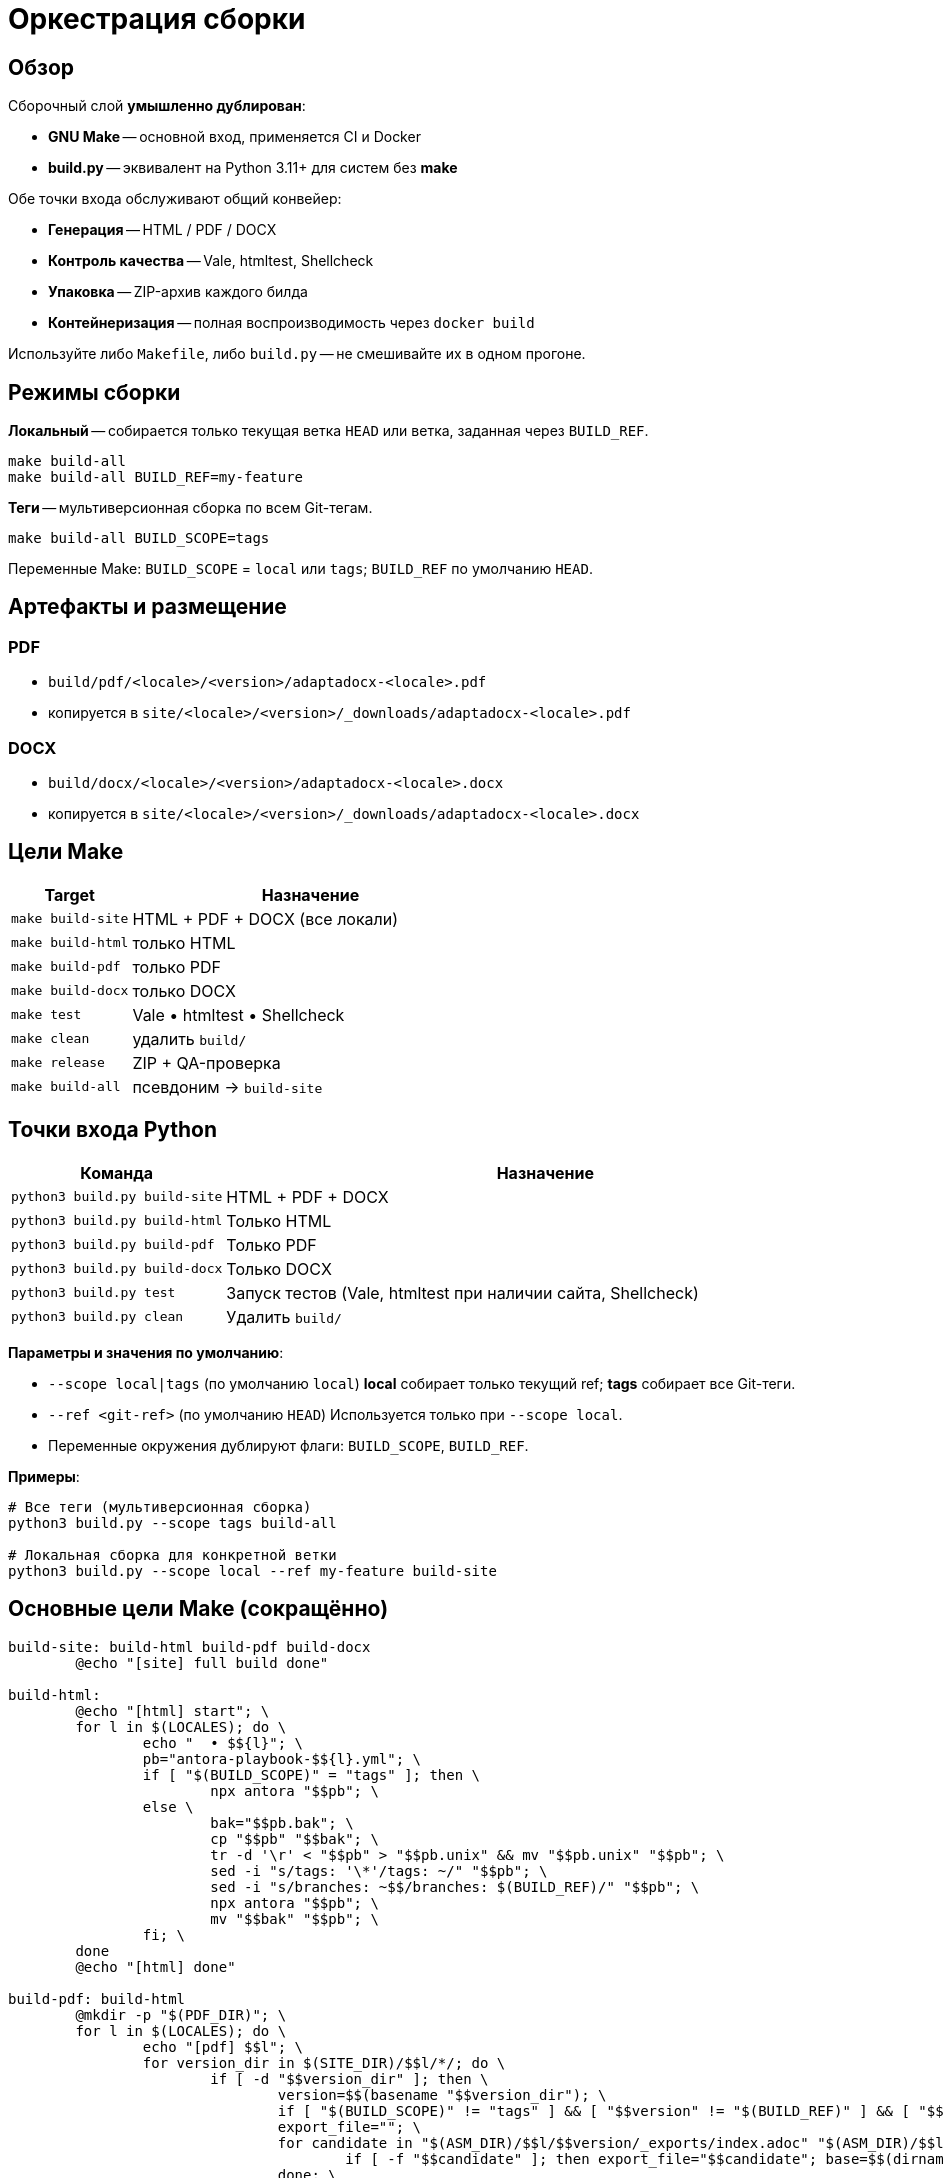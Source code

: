 = Оркестрация сборки
:navtitle: Оркестрация сборки

== Обзор

Сборочный слой *умышленно дублирован*:

* *GNU Make* -- основной вход, применяется CI и Docker
* *build.py* -- эквивалент на Python 3.11+ для систем без *make*

Обе точки входа обслуживают общий конвейер:

* *Генерация* -- HTML / PDF / DOCX
* *Контроль качества* -- Vale, htmltest, Shellcheck
* *Упаковка* -- ZIP-архив каждого билда
* *Контейнеризация* -- полная воспроизводимость через `docker build`

Используйте либо `Makefile`, либо `build.py` -- не смешивайте их в одном прогоне.

== Режимы сборки

*Локальный* -- собирается только текущая ветка `HEAD` или ветка, заданная через `BUILD_REF`.

[source,bash]
----
make build-all
make build-all BUILD_REF=my-feature
----

*Теги* -- мультиверсионная сборка по всем Git-тегам.

[source,bash]
----
make build-all BUILD_SCOPE=tags
----

Переменные Make: `BUILD_SCOPE` = `local` или `tags`; `BUILD_REF` по умолчанию `HEAD`.

== Артефакты и размещение

=== PDF

* `build/pdf/<locale>/<version>/adaptadocx-<locale>.pdf`
* копируется в `site/<locale>/<version>/_downloads/adaptadocx-<locale>.pdf`

=== DOCX

* `build/docx/<locale>/<version>/adaptadocx-<locale>.docx`
* копируется в `site/<locale>/<version>/_downloads/adaptadocx-<locale>.docx`

== Цели Make

[cols="1,3",options="header"]
|===
|Target |Назначение

|`make build-site` |HTML + PDF + DOCX (все локали)
|`make build-html` |только HTML
|`make build-pdf`  |только PDF
|`make build-docx` |только DOCX
|`make test`       |Vale • htmltest • Shellcheck
|`make clean`      |удалить `build/`
|`make release`    |ZIP + QA-проверка
|`make build-all`  |псевдоним → `build-site`
|===

== Точки входа Python

[cols="1,3",options="header"]
|===
|Команда |Назначение

|`python3 build.py build-site` |HTML + PDF + DOCX
|`python3 build.py build-html` |Только HTML
|`python3 build.py build-pdf`  |Только PDF
|`python3 build.py build-docx` |Только DOCX
|`python3 build.py test`       |Запуск тестов (Vale, htmltest при наличии сайта, Shellcheck)
|`python3 build.py clean`      |Удалить `build/`
|===

*Параметры и значения по умолчанию*:

* `--scope local|tags` (по умолчанию `local`)  
  *local* собирает только текущий ref; *tags* собирает все Git-теги.
* `--ref <git-ref>` (по умолчанию `HEAD`)  
  Используется только при `--scope local`.
* Переменные окружения дублируют флаги: `BUILD_SCOPE`, `BUILD_REF`.

*Примеры*:

[source,bash]
----
# Все теги (мультиверсионная сборка)
python3 build.py --scope tags build-all

# Локальная сборка для конкретной ветки
python3 build.py --scope local --ref my-feature build-site
----


== Основные цели Make (сокращённо)

[source,make]
----
build-site: build-html build-pdf build-docx
	@echo "[site] full build done"

build-html:
	@echo "[html] start"; \
	for l in $(LOCALES); do \
		echo "  • $${l}"; \
		pb="antora-playbook-$${l}.yml"; \
		if [ "$(BUILD_SCOPE)" = "tags" ]; then \
			npx antora "$$pb"; \
		else \
			bak="$$pb.bak"; \
			cp "$$pb" "$$bak"; \
			tr -d '\r' < "$$pb" > "$$pb.unix" && mv "$$pb.unix" "$$pb"; \
			sed -i "s/tags: '\*'/tags: ~/" "$$pb"; \
			sed -i "s/branches: ~$$/branches: $(BUILD_REF)/" "$$pb"; \
			npx antora "$$pb"; \
			mv "$$bak" "$$pb"; \
		fi; \
	done
	@echo "[html] done"

build-pdf: build-html
	@mkdir -p "$(PDF_DIR)"; \
	for l in $(LOCALES); do \
		echo "[pdf] $$l"; \
		for version_dir in $(SITE_DIR)/$$l/*/; do \
			if [ -d "$$version_dir" ]; then \
				version=$$(basename "$$version_dir"); \
				if [ "$(BUILD_SCOPE)" != "tags" ] && [ "$$version" != "$(BUILD_REF)" ] && [ "$$version" != "current" ] && [ "$$version" != "main" ]; then continue; fi; \
				export_file=""; \
				for candidate in "$(ASM_DIR)/$$l/$$version/_exports/index.adoc" "$(ASM_DIR)/$$l/_exports/index.adoc" "$(ASM_DIR)/_exports/$$l/$$version/index.adoc" "$(ASM_DIR)/_exports/$$l/index.adoc"; do \
					if [ -f "$$candidate" ]; then export_file="$$candidate"; base=$$(dirname "$$(dirname "$$candidate")")); break; fi; \
				done; \
				[ -z "$$export_file" ] && continue; \
				img_src="$$base/_images"; img_dst="$$(dirname "$$export_file")/$$l/$$version/_images"; \
				[ -d "$$img_src" ] && mkdir -p "$$img_dst" && cp -r "$$img_src"/* "$$img_dst"/ || true; \
				outdir="$(PDF_DIR)/$$l/$$version"; outfile="$$outdir/adaptadocx-$$l.pdf"; \
				mkdir -p "$$outdir"; \
				toc=$$( [ "$$l" = ru ] && echo '-a toc-title=Содержание' || echo '-a toc-title=Contents' ); \
				asciidoctor-pdf $(ASCIIDOCTOR_PDF_OPTS) $$toc -a revnumber=$$version -o "$$outfile" "$$export_file"; \
				mkdir -p "$(SITE_DIR)/$$l/$$version/_downloads"; \
				cp "$$outfile" "$(SITE_DIR)/$$l/$$version/_downloads/adaptadocx-$$l.pdf"; \
			fi; \
		done; \
	done
	@echo "[pdf] done"

build-docx: build-html
	@mkdir -p "$(DOCX_DIR)"; \
	for l in $(LOCALES); do \
		echo "[docx] $$l"; \
		for version_dir in $(SITE_DIR)/$$l/*/; do \
			if [ -d "$$version_dir" ]; then \
				version=$$(basename "$$version_dir"); \
				if [ "$(BUILD_SCOPE)" != "tags" ] && [ "$$version" != "$(BUILD_REF)" ] && [ "$$version" != "current" ] && [ "$$version" != "main" ]; then continue; fi; \
				base="$(ASM_DIR)/$$l/$$version"; \
				img_src="$$base/_images"; img_dst="$$base/_exports/$$l/$$version/_images"; \
				[ -d "$$img_src" ] && mkdir -p "$$img_dst" && cp -r "$$img_src"/* "$$img_dst"/ || true; \
				outdir="$(DOCX_DIR)/$$l/$$version"; outfile="$$outdir/adaptadocx-$$l.docx"; outfile_abs="$(CURDIR)/$$outfile"; \
				mkdir -p "$$outdir"; \
				tmp_meta="$(CURDIR)/$(DOCX_DIR)/meta-$$l-$$version.yml"; \
				sed "s/{page-version}/$$version/g" $(CURDIR)/config/meta-$$l.yml > "$$tmp_meta"; \
				( cd "$$base/_exports" && asciidoctor -b docbook5 -r $(CURDIR)/extensions/collapsible_tree_processor.rb -a allow-uri-read -a revdate! -a revnumber! -a docdate! -a docdatetime! -o - index.adoc | pandoc --from=docbook --to=docx --reference-doc=$(PANDOC_REF) --metadata-file="$$tmp_meta" $(SVG_FILTER) --lua-filter=$(LUA_COVER) -o "$$outfile_abs" ); \
				rm -f "$$tmp_meta"; \
				mkdir -p "$(SITE_DIR)/$$l/$$version/_downloads"; \
				cp "$$outfile" "$(SITE_DIR)/$$l/$$version/_downloads/adaptadocx-$$l.docx"; \
			fi; \
		done; \
	done
	@echo "[docx] done"
----

=== Цели контроля качества

[source,make]
----
test:
	@if [ -d "$(SITE_DIR)" ]; then \
		htmltest -c .htmltest.yml "$(SITE_DIR)"; \
	else \
		echo "[test] Skipping htmltest - no site built"; \
	fi
	@vale --config=.vale.ini docs/
	@find scripts -name '*.sh' -print0 | xargs -0 -I{} bash -c 'tr -d "\r" < "{}" | shellcheck -'
	@echo '[test] OK'
----

=== Служебные цели

[source,make]
----
clean:
	-rm -rf build
	@echo '[clean] build/ removed'

release: build-site test
	@cd build && zip -rq ../"$(RELEASE_FILE)" .
	@echo "[release] $(RELEASE_FILE) created"
----

Где `RELEASE_FILE := adaptadocx-docs-$(VERSION).zip`.

== Работа в контейнере

Образ Docker инкапсулирует весь тулчейн; типовые запуски:

[source,bash]
----
# Сборка образа
docker build -t adaptadocx:latest .

# Полная сборка
docker run --rm -v "$(pwd)":/work adaptadocx:latest make build-site

# Только QA-проверки
docker run --rm -v "$(pwd)":/work adaptadocx:latest make test

# Интерактивная отладка
docker run -it --rm -v "$(pwd)":/work adaptadocx:latest bash
----

== Конфигурационные переменные

|===
|Variable |Назначение |Default
|`LOCALES`      |Поддерживаемые языки  |`ru en`
|`VERSION`      |Версия из Git/package.json |автоопределение
|`BUILD_SCOPE`  |Режим сборки (`local` или `tags`) |`local`
|`BUILD_REF`    |Ветка для локального режима       |`HEAD`
|`SITE_DIR`     |Каталог HTML-сайта    |`build/site`
|`ASM_DIR`      |Каталог сборки Antora |`build/asm`
|`PDF_DIR`      |Каталог PDF-файлов    |`build/pdf`
|`DOCX_DIR`     |Каталог DOCX-файлов   |`build/docx`
|`PANDOC_REF`   |Референсный DOCX      |`docx/reference.docx`
|`LUA_COVER`    |Lua-фильтр обложки    |`docx/coverpage.lua`
|`SVG_FILTER`   |Lua-фильтр SVG→PNG    |`docx/svg2png.lua`
|`RELEASE_FILE` |Имя архива релиза     |`adaptadocx-docs-$(VERSION).zip`
|===

=== Определение версии

[source,make]
----
VERSION := $(shell git describe --tags --abbrev=0 2>/dev/null \
             || node -p "require('./package.json').version")
----

== Отладка

* *Unknown target* -- запускать `make` из корня репозитория
* *Stale artefacts* -- `make clean` перед новой сборкой
* *CI mismatch* -- версии инструментов в Docker должны совпадать с локальными

См. также: xref:ci-cd-workflows.adoc[]